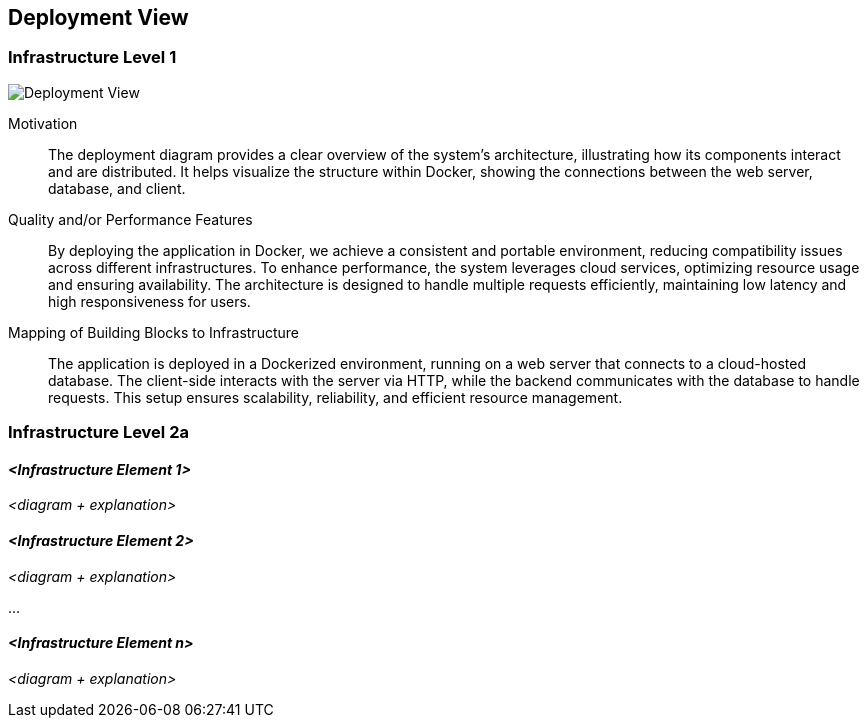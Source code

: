 ifndef::imagesdir[:imagesdir: ../images]

[[section-deployment-view]]


== Deployment View

ifdef::arc42help[]
[role="arc42help"]
****
.Content
The deployment view describes:

 1. technical infrastructure used to execute your system, with infrastructure elements like geographical locations, environments, computers, processors, channels and net topologies as well as other infrastructure elements and

2. mapping of (software) building blocks to that infrastructure elements.

Often systems are executed in different environments, e.g. development environment, test environment, production environment. In such cases you should document all relevant environments.

Especially document a deployment view if your software is executed as distributed system with more than one computer, processor, server or container or when you design and construct your own hardware processors and chips.

From a software perspective it is sufficient to capture only those elements of an infrastructure that are needed to show a deployment of your building blocks. Hardware architects can go beyond that and describe an infrastructure to any level of detail they need to capture.

.Motivation
Software does not run without hardware.
This underlying infrastructure can and will influence a system and/or some
cross-cutting concepts. Therefore, there is a need to know the infrastructure.

.Form

Maybe a highest level deployment diagram is already contained in section 3.2. as
technical context with your own infrastructure as ONE black box. In this section one can
zoom into this black box using additional deployment diagrams:

* UML offers deployment diagrams to express that view. Use it, probably with nested diagrams,
when your infrastructure is more complex.
* When your (hardware) stakeholders prefer other kinds of diagrams rather than a deployment diagram, let them use any kind that is able to show nodes and channels of the infrastructure.


.Further Information

See https://docs.arc42.org/section-7/[Deployment View] in the arc42 documentation.

****
endif::arc42help[]

=== Infrastructure Level 1

ifdef::arc42help[]
[role="arc42help"]
****
Describe (usually in a combination of diagrams, tables, and text):

* distribution of a system to multiple locations, environments, computers, processors, .., as well as physical connections between them
* important justifications or motivations for this deployment structure
* quality and/or performance features of this infrastructure
* mapping of software artifacts to elements of this infrastructure

For multiple environments or alternative deployments please copy and adapt this section of arc42 for all relevant environments.
****
endif::arc42help[]

image::DeploymentView.png[Deployment View]

Motivation::

The deployment diagram provides a clear overview of the system's architecture, illustrating how its components interact and are distributed. 
It helps visualize the structure within Docker, showing the connections between the web server, database, and client.

Quality and/or Performance Features::

By deploying the application in Docker, we achieve a consistent and portable environment, reducing compatibility issues across different infrastructures.
To enhance performance, the system leverages cloud services, optimizing resource usage and ensuring availability.
The architecture is designed to handle multiple requests efficiently, maintaining low latency and high responsiveness for users.

Mapping of Building Blocks to Infrastructure::
The application is deployed in a Dockerized environment, running on a web server that connects to a cloud-hosted database. 
The client-side interacts with the server via HTTP, while the backend communicates with the database to handle requests. 
This setup ensures scalability, reliability, and efficient resource management.

=== Infrastructure Level 2a

ifdef::arc42help[]
[role="arc42help"]
****
Here you can include the internal structure of (some) infrastructure elements from level 1.

Please copy the structure from level 1 for each selected element.
****
endif::arc42help[]

==== _<Infrastructure Element 1>_

_<diagram + explanation>_

==== _<Infrastructure Element 2>_

_<diagram + explanation>_

...

==== _<Infrastructure Element n>_

_<diagram + explanation>_
